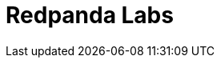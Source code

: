 = Redpanda Labs
:page-layout: labs-search
:page-aliases: 23.3@ROOT:get-started:code-examples.adoc, 23.3@ROOT:development:code-examples.adoc, 23.3@ROOT:introduction:code-examples.adoc, 23.3@ROOT:develop:code-examples.adoc, 23.3@ROOT:console:reference/docker-compose.adoc, 23.3@ROOT:reference:console/docker-compose.adoc, 23.3@ROOT:reference:docker-compose.adoc